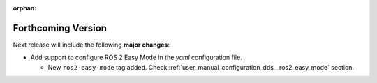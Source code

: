 
.. add orphan tag when new info added to this file

:orphan:

###################
Forthcoming Version
###################

Next release will include the following **major changes**:

* Add support to configure ROS 2 Easy Mode in the *yaml* configuration file.

  - New ``ros2-easy-mode`` tag added. Check :ref:`user_manual_configuration_dds__ros2_easy_mode` section.
